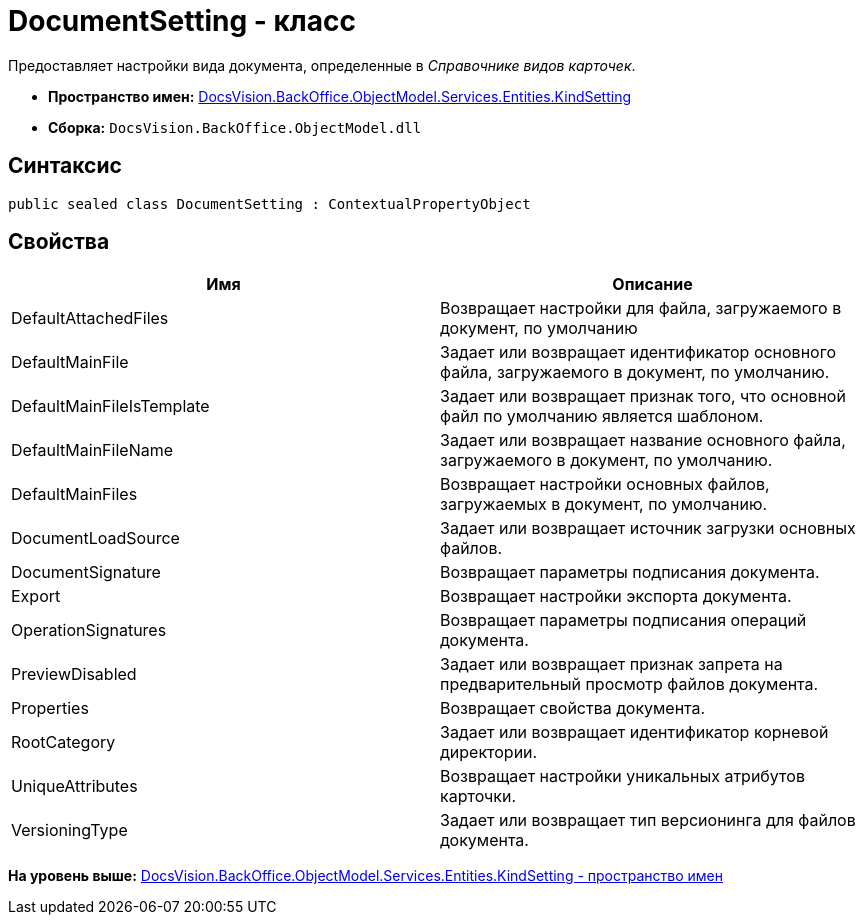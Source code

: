 = DocumentSetting - класс

Предоставляет настройки вида документа, определенные в [.dfn .term]_Справочнике видов карточек_.

* [.keyword]*Пространство имен:* xref:KindSetting_NS.adoc[DocsVision.BackOffice.ObjectModel.Services.Entities.KindSetting]
* [.keyword]*Сборка:* [.ph .filepath]`DocsVision.BackOffice.ObjectModel.dll`

== Синтаксис

[source,pre,codeblock,language-csharp]
----
public sealed class DocumentSetting : ContextualPropertyObject
----

== Свойства

[cols=",",options="header",]
|===
|Имя |Описание
|DefaultAttachedFiles |Возвращает настройки для файла, загружаемого в документ, по умолчанию
|DefaultMainFile |Задает или возвращает идентификатор основного файла, загружаемого в документ, по умолчанию.
|DefaultMainFileIsTemplate |Задает или возвращает признак того, что основной файл по умолчанию является шаблоном.
|DefaultMainFileName |Задает или возвращает название основного файла, загружаемого в документ, по умолчанию.
|DefaultMainFiles |Возвращает настройки основных файлов, загружаемых в документ, по умолчанию.
|DocumentLoadSource |Задает или возвращает источник загрузки основных файлов.
|DocumentSignature |Возвращает параметры подписания документа.
|Export |Возвращает настройки экспорта документа.
|OperationSignatures |Возвращает параметры подписания операций документа.
|PreviewDisabled |Задает или возвращает признак запрета на предварительный просмотр файлов документа.
|Properties |Возвращает свойства документа.
|RootCategory |Задает или возвращает идентификатор корневой директории.
|UniqueAttributes |Возвращает настройки уникальных атрибутов карточки.
|VersioningType |Задает или возвращает тип версионинга для файлов документа.
|===

*На уровень выше:* xref:../../../../../../../api/DocsVision/BackOffice/ObjectModel/Services/Entities/KindSetting/KindSetting_NS.adoc[DocsVision.BackOffice.ObjectModel.Services.Entities.KindSetting - пространство имен]
